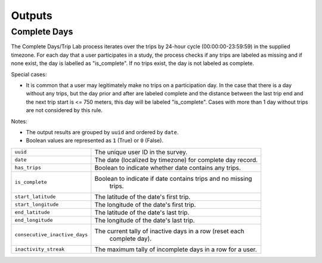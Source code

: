 .. _OutputsPage:

=======
Outputs
=======


Complete Days
=============

The Complete Days/Trip Lab process iterates over the trips by 24-hour cycle (00:00:00-23:59:59) in the supplied timezone. For each day that a user participates in a study, the process checks if any trips are labeled as missing and if none exist, the day is labelled as "is_complete". If no trips exist, the day is not labeled as complete.

Special cases:

* It is common that a user may legitimately make no trips on a participation day. In the case that there is a day without any trips, but the day prior and after are labeled complete and the distance between the last trip end and the next trip start is <= 750 meters, this day will be labeled "is_complete". Cases with more than 1 day without trips are not considered by this rule.

Notes:

* The output results are grouped by ``uuid`` and ordered by ``date``.
* Boolean values are represented as ``1`` (True) or ``0`` (False).


.. tabularcolumns:: |p{6.5cm}|p{8.5cm}|

=============================== =========================================================
``uuid``                        The unique user ID in the survey.
``date``                        The date (localized by timezone) for complete day record.
``has_trips``                   Boolean to indicate whether date contains any trips.
``is_complete``					Boolean to indicate if date contains trips and no missing
								trips.
``start_latitude``				The latitude of the date's first trip.
``start_longitude``				The longitude of the date's first trip.
``end_latitude``				The latitude of the date's last trip.
``end_longitude``				The longitude of the date's last trip.
``consecutive_inactive_days``	The current tally of inactive days in a row (reset each
								complete day).
``inactivity_streak``			The maximum tally of incomplete days in a row for a user.
=============================== =========================================================
